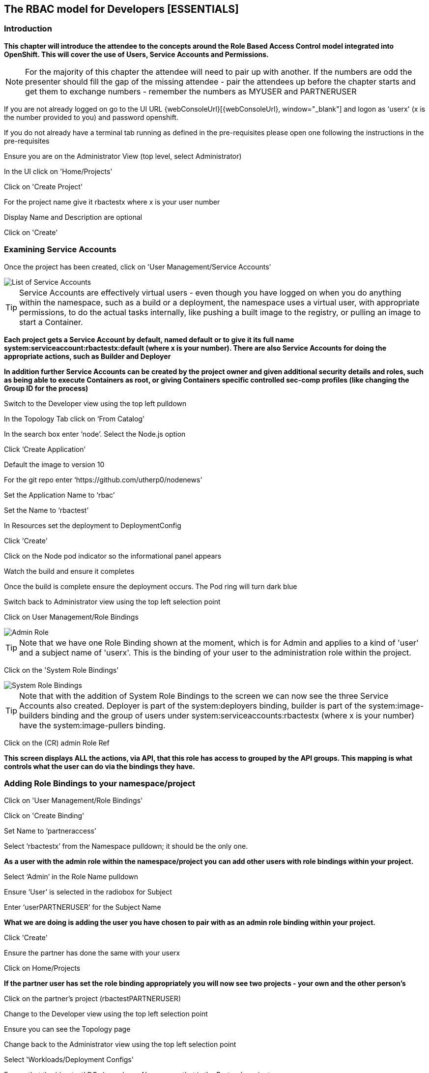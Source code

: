 
== The RBAC model for Developers [ESSENTIALS]

=== Introduction

*This chapter will introduce the attendee to the concepts around the Role Based Access Control model integrated into OpenShift. This will cover the use of Users, Service Accounts and Permissions.*

NOTE: For the majority of this chapter the attendee will need to pair up with another. If the numbers are odd the presenter should fill the gap of the missing attendee - pair the attendees up before the chapter starts and get them to exchange numbers - remember the numbers as MYUSER and PARTNERUSER

If you are not already logged on go to the UI URL {webConsoleUrl}[{webConsoleUrl}, window="_blank"] and logon as 'userx' (x is the number provided to you) and password openshift. 

If you do not already have a terminal tab running as defined in the pre-requisites please open one following the instructions in the pre-requisites

Ensure you are on the Administrator View (top level, select Administrator)

In the UI click on 'Home/Projects'

Click on 'Create Project'

For the project name give it rbactestx where x is your user number

Display Name and Description are optional

Click on 'Create'

=== Examining Service Accounts

Once the project has been created, click on 'User Management/Service Accounts'

image::rbac-1.png[List of Service Accounts]

TIP: Service Accounts are effectively virtual users - even though you have logged on when you do anything within the namespace, such as a build or a deployment, the namespace uses a virtual user, with appropriate permissions, to do the actual tasks internally, like pushing a built image to the registry, or pulling an image to start a Container.

*Each project gets a Service Account by default, named default or to give it its full name system:serviceaccount:rbactestx:default (where x is your number). There are also Service Accounts for doing the appropriate actions, such as Builder and Deployer*

*In addition further Service Accounts can be created by the project owner and given additional security details and roles, such as being able to execute Containers as root, or giving Containers specific controlled sec-comp profiles (like changing the Group ID for the process)*

Switch to the Developer view using the top left pulldown

In the Topology Tab click on ‘From Catalog’

In the search box enter ‘node’. Select the Node.js option

Click ‘Create Application’

Default the image to version 10

For the git repo enter ‘https://github.com/utherp0/nodenews’

Set the Application Name to ‘rbac’

Set the Name to ‘rbactest’

In Resources set the deployment to DeploymentConfig

Click 'Create'

Click on the Node pod indicator so the informational panel appears

Watch the build and ensure it completes

Once the build is complete ensure the deployment occurs. The Pod ring will turn dark blue

Switch back to Administrator view using the top left selection point

Click on User Management/Role Bindings

image::rbac-2.png[Admin Role]

TIP: Note that we have one Role Binding shown at the moment, which is for Admin and applies to a kind of 'user' and a subject name of 'userx'. This is the binding of your user to the administration role within the project.

Click on the 'System Role Bindings'

image::rbac-3.png[System Role Bindings]

TIP: Note that with the addition of System Role Bindings to the screen we can now see the three Service Accounts also created. Deployer is part of the system:deployers binding, builder is part of the system:image-builders binding and the group of users under system:serviceaccounts:rbactestx (where x is your number) have the system:image-pullers binding.

Click on the (CR) admin Role Ref

*This screen displays ALL the actions, via API, that this role has access to grouped by the API groups. This mapping is what controls what the user can do via the bindings they have.*

=== Adding Role Bindings to your namespace/project

Click on 'User Management/Role Bindings'

Click on 'Create Binding'

Set Name to ‘partneraccess’

Select ‘rbactestx’ from the Namespace pulldown; it should be the only one.

*As a user with the admin role within the namespace/project you can add other users with role bindings within your project.*

Select ‘Admin’ in the Role Name pulldown

Ensure ‘User’ is selected in the radiobox for Subject

Enter ‘userPARTNERUSER’ for the Subject Name

*What we are doing is adding the user you have chosen to pair with as an admin role binding within your project.*

Click 'Create'

Ensure the partner has done the same with your userx

Click on Home/Projects

*If the partner user has set the role binding appropriately you will now see two projects - your own and the other person's*

Click on the partner’s project (rbactestPARTNERUSER)

Change to the Developer view using the top left selection point

Ensure you can see the Topology page

Change back to the Administrator view using the top left selection point

Select 'Workloads/Deployment Configs'

Ensure that the ‘rbactest’ DC shown has a Namespace that is the Partner’s project

Click on the DC rbactest

Using the arrows scale the deployment to 4 pods

Click on 'Home/Projects' and select your project (rbactestMYUSER)

Click on ‘Role Bindings’ in the project overview pane

On the triple dot for ‘partneraccess’ choose ‘Delete’

Confirm deletion in the pop-up message box

=== Giving Users lower levels of permission

Click on 'User Management/Role Bindings'

Click on 'Create Binding'

Set Name to ‘partneraccess’

Choose the ‘rbactestMYUSER’ in the Namespace pulldown

Select ‘view’ in the Role Name pull down

Ensure the Subject radiobox is set to ‘User’

In the Subject Name enter the user name for the partner (userPARTNERUSER)

Click Create

Ensure the partner has done the same with your userx

Click on 'Home/Projects'

Select the partner project (rbactestPARTNERUSER)

In the Project overview pane click on Role Bindings

NOTE: You now do not have the appropriate access rights to interact with the role bindings as you only have View access to the target project

Click on 'Workloads/Deployment Config'

Click on the rbactest (DC)

Try and scale down the Pod to one pod

NOTE: View access allows you to see the state of objects but NOT to change them.

Click on 'Home/Projects'

In the triple dot menu next to the rbactestPARTNERUSER select ‘Delete Project’

Type ‘rbactestPARTNERUSER’ in the message box and press ‘Delete’

NOTE: Note that you cannot delete the other persons project.

Hit Cancel

In the triple dot menu next to your own project (rbactestMYUSER) select ‘Delete Project’

Type ‘rbactestMYUSER’ in the message box and press ‘Delete’
